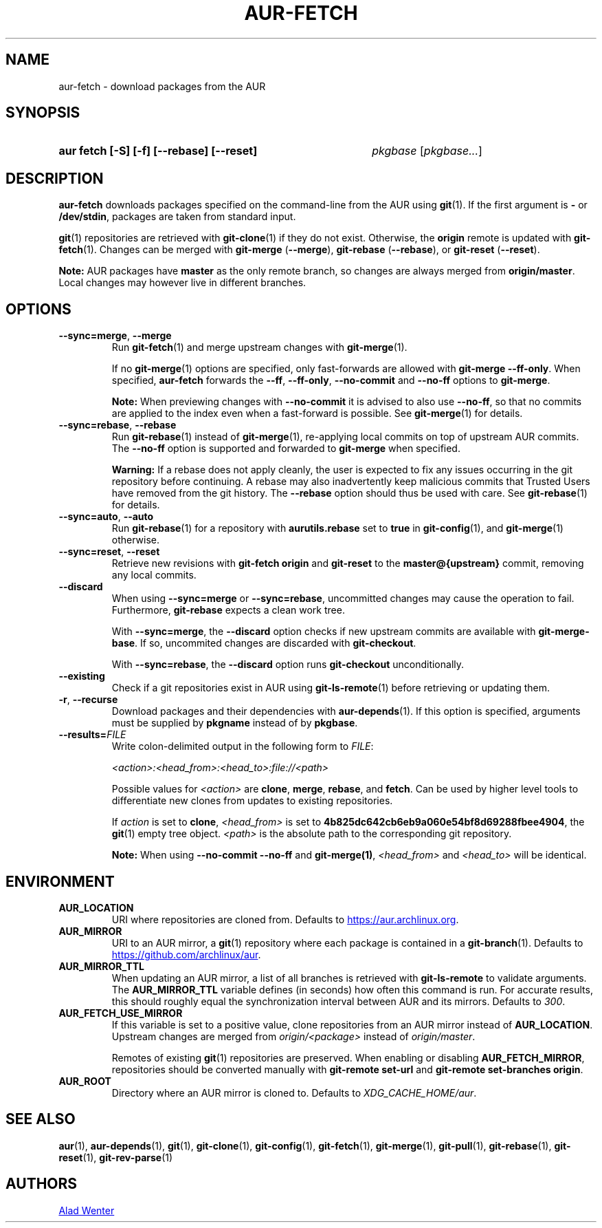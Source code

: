 .TH AUR-FETCH 1 2022-08-04 AURUTILS
.SH NAME
aur\-fetch \- download packages from the AUR
.
.SH SYNOPSIS
.SY "aur fetch [-S] [-f] [--rebase] [--reset]"
.IR pkgbase " [" pkgbase... ]
.YS
.
.SH DESCRIPTION
.B aur\-fetch
downloads packages specified on the command-line from the AUR using
.BR git (1).
If the first argument is
.B \-
or
.BR /dev/stdin ,
packages are taken from standard input.
.PP
.
.BR git (1)
repositories are retrieved with
.BR git\-clone (1)
if they do not exist. Otherwise, the
.B origin
remote is updated with
.BR git\-fetch (1).
Changes can be merged with
.BR git\-merge " (" \-\-merge ),
.BR git\-rebase " (" \-\-rebase ),
or
.BR git\-reset " (" \-\-reset ).
.PP
.B Note:
AUR packages have
.B master
as the only remote branch, so changes are always merged
from
.BR origin/master .
Local changes may however live in different branches.
.
.SH OPTIONS
.TP
.BR \-\-sync=merge ", " \-\-merge
Run
.BR git\-fetch (1)
and merge upstream changes with
.BR git\-merge (1).
.IP
If no
.BR git\-merge (1)
options are specified,
only fast-forwards are allowed with
.BR "git\-merge \-\-ff\-only" .
When specified,
.B aur\-fetch
forwards the
.BR \-\-ff ,
.BR \-\-ff\-only ,
.BR \-\-no\-commit
and
.BR \-\-no\-ff
options to
.BR git\-merge .
.IP
.B Note:
When previewing changes with
.B \-\-no\-commit
it is advised to also use
.BR \-\-no\-ff ,
so that no commits are applied to the index even when a fast-forward is possible. See
.BR git\-merge (1)
for details.
.
.TP
.BR \-\-sync=rebase ", " \-\-rebase
Run
.BR git\-rebase (1)
instead of
.BR git\-merge (1),
re-applying local commits on top of upstream AUR commits. The
.B \-\-no\-ff
option is supported and forwarded to
.BR git\-merge
when specified.
.IP
.B Warning:
If a rebase does not apply cleanly, the user is expected to fix any
issues occurring in the git repository before continuing. A rebase may
also inadvertently keep malicious commits that Trusted Users have
removed from the git history. The
.B \-\-rebase
option should thus be used with care. See
.BR git\-rebase (1)
for details.
.
.TP
.BR \-\-sync=auto ", " \-\-auto
Run
.BR git\-rebase (1)
for a repository with
.B aurutils.rebase
set to
.B true
in
.BR git\-config (1),
and
.BR git\-merge (1)
otherwise.
.
.TP
.BR \-\-sync=reset ", " \-\-reset
Retrieve new revisions with
.B git\-fetch origin
and
.B git\-reset
to the
.B master@{upstream}
commit, removing any local commits.
.
.TP
.BR \-\-discard
When using
.BR \-\-sync=merge
or
.BR \-\-sync=rebase ,
uncommitted changes may cause the operation to fail. Furthermore,
.B git\-rebase
expects a clean work tree.
.IP
With
.BR \-\-sync=merge ,
the
.B \-\-discard
option checks if new upstream commits are available with
.BR git\-merge\-base .
If so, uncommited changes are discarded with
.BR git\-checkout .
.IP
With
.BR \-\-sync=rebase ,
the
.B \-\-discard
option runs
.BR git\-checkout
unconditionally.
.
.TP
.BR \-\-existing
Check if a git repositories exist in AUR using
.BR git\-ls-remote (1)
before retrieving or updating them.
.
.TP
.BR \-r ", " \-\-recurse
Download packages and their dependencies with
.BR aur\-depends (1).
If this option is specified, arguments must be supplied by
.B pkgname
instead of by
.BR pkgbase .
.
.TP
.BI \-\-results= FILE
Write colon-delimited output in the following form to
.IR FILE :
.IP
.I <action>:<head_from>:<head_to>:file://<path>
.IP
Possible values for
.I <action>
are
.BR clone ,
.BR merge ,
.BR rebase ,
and
.BR fetch .
Can be used by higher level tools to differentiate new clones from
updates to existing repositories.
.IP
If
.I action
is set to
.BR clone ,
.I <head_from>
is set to
.BR 4b825dc642cb6eb9a060e54bf8d69288fbee4904 ,
the
.BR git (1)
empty tree object.
.I <path>
is the absolute path to the corresponding git repository.
.IP
.B Note:
When using
.B \-\-no\-commit \-\-no\-ff
and
.BR git\-merge(1) ,
.I <head_from>
and
.I <head_to>
will be identical.
.
.SH ENVIRONMENT
.TP
.B AUR_LOCATION
URI where repositories are cloned from. Defaults to
.MT https://aur.archlinux.org .
.ME .
.
.TP
.B AUR_MIRROR
URI to an AUR mirror, a
.BR git (1)
repository where each package is contained in a
.BR git\-branch (1).
Defaults to
.MT https://github.com/archlinux/aur
.ME .
.
.TP
.B AUR_MIRROR_TTL
When updating an AUR mirror, a list of all branches is retrieved with
.BR git\-ls\-remote
to validate arguments. The
.B AUR_MIRROR_TTL
variable defines (in seconds) how often this command is run. For accurate
results, this should roughly equal the synchronization interval between AUR and
its mirrors. Defaults to
.IR 300 .
.
.TP
.B AUR_FETCH_USE_MIRROR
If this variable is set to a positive value, clone repositories from an AUR
mirror instead of
.BR AUR_LOCATION .
Upstream changes are merged from
.I origin/<package>
instead of
.IR origin/master .
.IP
Remotes of existing
.BR git (1)
repositories are preserved. When enabling or disabling
.BR AUR_FETCH_MIRROR ,
repositories should be converted manually with
.B git\-remote set\-url
and
.BR "git\-remote set\-branches origin" .
.
.TP
.B AUR_ROOT
Directory where an AUR mirror is cloned to. Defaults to
.IR XDG_CACHE_HOME/aur .
.
.SH SEE ALSO
.ad l
.nh
.BR aur (1),
.BR aur\-depends (1),
.BR git (1),
.BR git\-clone (1),
.BR git\-config (1),
.BR git\-fetch (1),
.BR git\-merge (1),
.BR git\-pull (1),
.BR git\-rebase (1),
.BR git\-reset (1),
.BR git\-rev\-parse (1)
.
.SH AUTHORS
.MT https://github.com/AladW
Alad Wenter
.ME
.
.\" vim: set textwidth=72:
